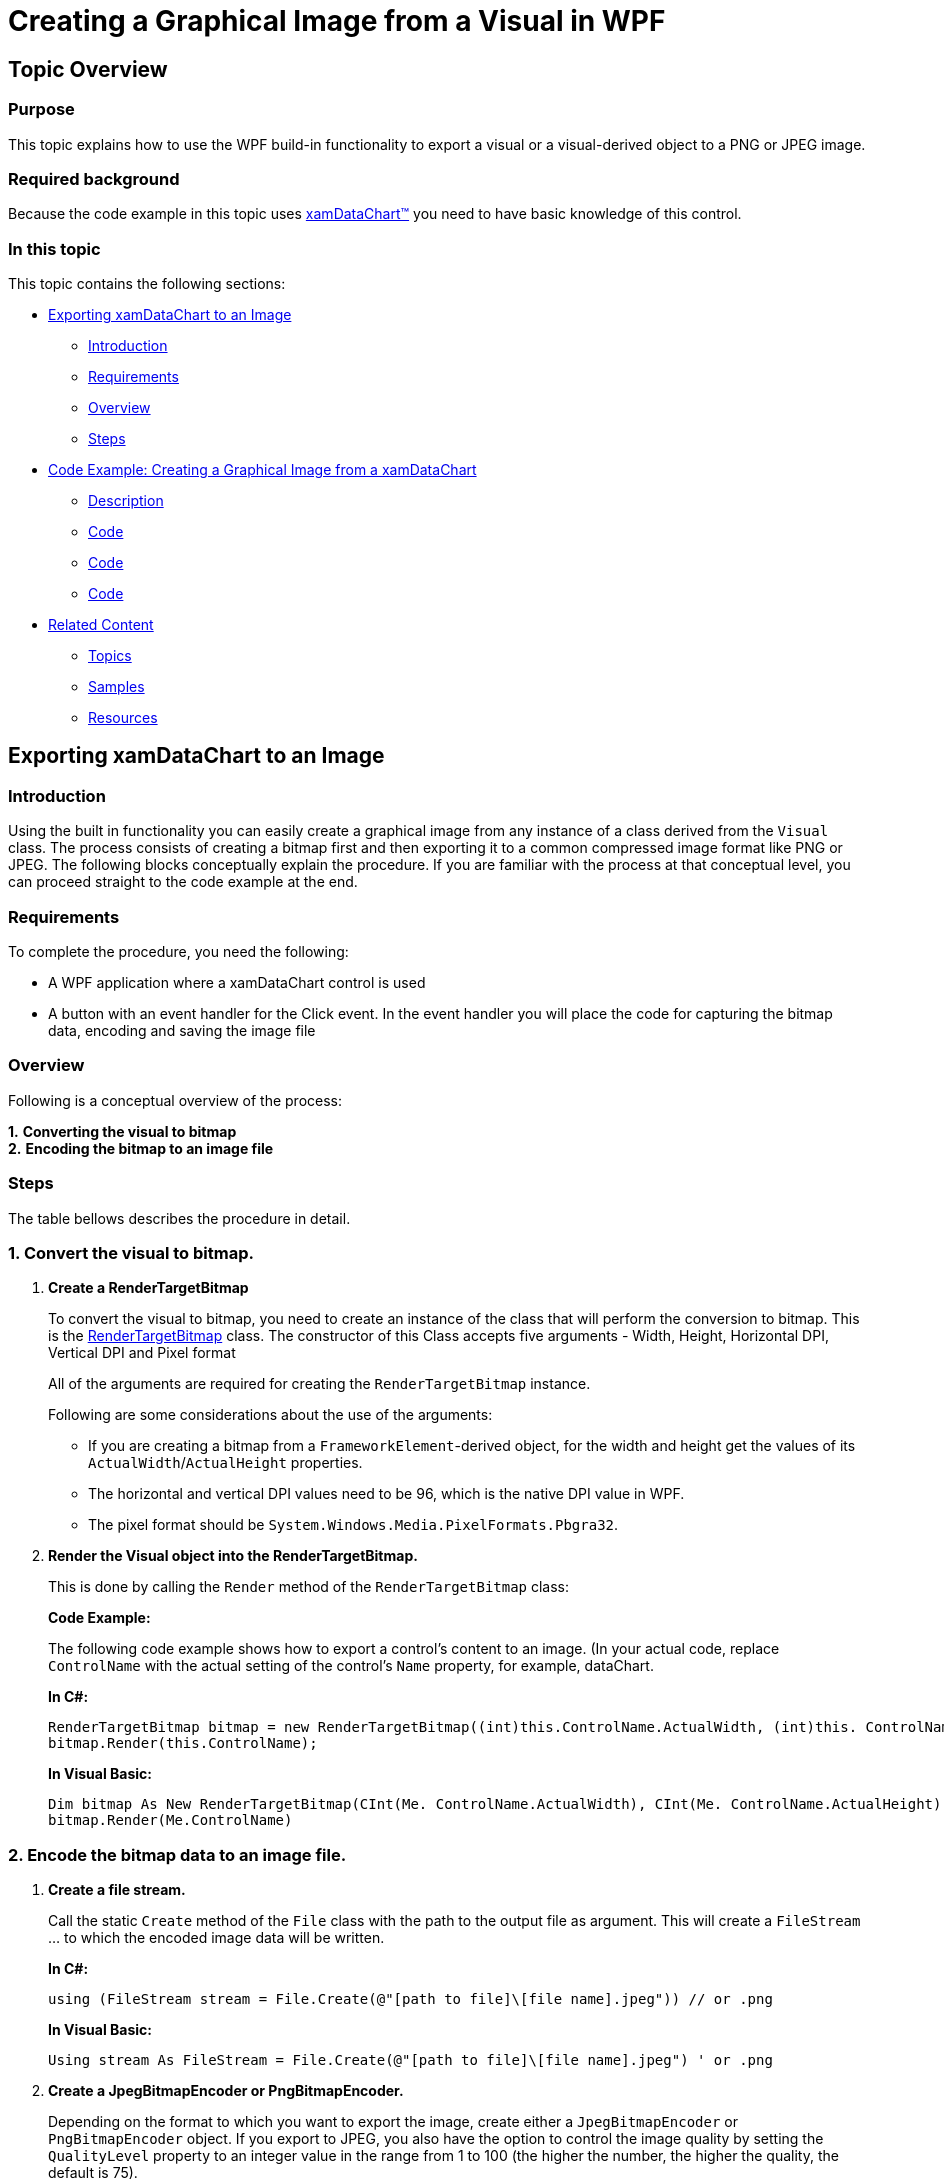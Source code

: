 ﻿////
|metadata|
{
    "name": "creating-a-graphical-image-from-a-visual-in-wpf",
    "controlName": [],
    "tags": ["Exporting","How Do I"],
    "guid": "b3e441f6-8cc9-4ffc-b3bc-7db2f8e1969f",
    "buildFlags": ["wpf"],
    "createdOn": "2012-03-26T14:59:01.5606054Z"
}
|metadata|
////

= Creating a Graphical Image from a Visual in WPF

== Topic Overview

=== Purpose

This topic explains how to use the WPF build-in functionality to export a visual or a visual-derived object to a PNG or JPEG image.

=== Required background

Because the code example in this topic uses link:datachart-datachart.html[xamDataChart™] you need to have basic knowledge of this control.

=== In this topic

This topic contains the following sections:

* <<_Ref319052957, Exporting xamDataChart to an Image >>
** <<_Ref319052954,Introduction>>
** <<_Ref319052987,Requirements>>
** <<_Ref319052990,Overview>>
** <<_Ref319052993,Steps>>

* <<_Ref319053343, Code Example: Creating a Graphical Image from a xamDataChart >>
** <<_Ref319053004,Description>>
** <<_Ref319053007,Code>>
** <<_Ref319053010,Code>>
** <<_Ref319053012,Code>>

* <<_Ref319053015, Related Content >>
** <<_Ref319053018,Topics>>
** <<_Ref319053021,Samples>>
** <<_Ref319053024,Resources>>

[[_Ref319052957]]
== Exporting xamDataChart to an Image

[[_Ref319052954]]

=== Introduction

Using the built in functionality you can easily create a graphical image from any instance of a class derived from the `Visual` class. The process consists of creating a bitmap first and then exporting it to a common compressed image format like PNG or JPEG. The following blocks conceptually explain the procedure. If you are familiar with the process at that conceptual level, you can proceed straight to the code example at the end.

[[_Ref319052987]]

=== Requirements

To complete the procedure, you need the following:

* A WPF application where a xamDataChart control is used
* A button with an event handler for the Click event. In the event handler you will place the code for capturing the bitmap data, encoding and saving the image file

[[_Ref319052990]]

=== Overview

Following is a conceptual overview of the process: +

*1.* *Converting the visual to bitmap* +
*2.* *Encoding the bitmap to an image file*

[[_Ref319052993]]

=== Steps

The table bellows describes the procedure in detail.

=== 1. Convert the visual to bitmap.

1. *Create a RenderTargetBitmap*
+
To convert the visual to bitmap, you need to create an instance of the class that will perform the conversion to bitmap. This is the link:http://msdn.microsoft.com/en-us/library/system.windows.media.imaging.rendertargetbitmap.aspx[RenderTargetBitmap] class. The constructor of this Class accepts five arguments - Width, Height, Horizontal DPI, Vertical DPI and Pixel format
+
All of the arguments are required for creating the `RenderTargetBitmap` instance.
+
Following are some considerations about the use of the arguments:

* If you are creating a bitmap from a `FrameworkElement`-derived object, for the width and height get the values of its `ActualWidth`/`ActualHeight` properties.
* The horizontal and vertical DPI values need to be 96, which is the native DPI value in WPF.
* The pixel format should be `System.Windows.Media.PixelFormats.Pbgra32`.

2. *Render the Visual object into the RenderTargetBitmap.*
+
This is done by calling the `Render` method of the `RenderTargetBitmap` class:
+
*Code Example:* 
+
The following code example shows how to export a control’s content to an image. (In your actual code, replace `ControlName` with the actual setting of the control’s `Name` property, for example, dataChart.
+
*In C#:*
+
[source,csharp]
----
RenderTargetBitmap bitmap = new RenderTargetBitmap((int)this.ControlName.ActualWidth, (int)this. ControlName.ActualHeight, 96, 96, PixelFormats.Pbgra32);
bitmap.Render(this.ControlName);
----
+
*In Visual Basic:*
+
[source,vb]
----
Dim bitmap As New RenderTargetBitmap(CInt(Me. ControlName.ActualWidth), CInt(Me. ControlName.ActualHeight), 96, 96, PixelFormats.Pbgra32)
bitmap.Render(Me.ControlName)
----

=== 2. Encode the bitmap data to an image file.

1. *Create a file stream.*
+
Call the static `Create` method of the `File` class with the path to the output file as argument. This will create a `FileStream` … to which the encoded image data will be written.
+
*In C#:*
+
[source,csharp]
----
using (FileStream stream = File.Create(@"[path to file]\[file name].jpeg")) // or .png
----
+
*In Visual Basic:*
+
[source,vb]
----
Using stream As FileStream = File.Create(@"[path to file]\[file name].jpeg") ' or .png
----

2. *Create a JpegBitmapEncoder or PngBitmapEncoder.*
+
Depending on the format to which you want to export the image, create either a `JpegBitmapEncoder` or `PngBitmapEncoder` object. If you export to JPEG, you also have the option to control the image quality by setting the `QualityLevel` property to an integer value in the range from 1 to 100 (the higher the number, the higher the quality, the default is 75).
+
*Code Example:*  Setting the image quality to 90:
+
*In C#:*
+
[source,csharp]
----
JpegBitmapEncoder encoder = new JpegBitmapEncoder();
encoder.QualityLevel = 90;
----
+
*In Visual Basic:*
+
[source,vb]
----
Dim encoder As New JpegBitmapEncoder()
encoder.QualityLevel = 90
----

3. *Add the bitmap of the RenderTargetBitmap to the Frames collection of the encoder.*
+
*In C#:*
+
[source,csharp]
----
encoder.Frames.Add(BitmapFrame.Create(bitmap));
----
+
*In Visual Basic:*
+
[source,vb]
----
encoder.Frames.Add(BitmapFrame.Create(bitmap))
----

4. *Save the encoded image.*
+
Call the Save method of the encoder passing the stream as the method parameter. This will save the encoded image into the specified file.
+
*In C#:*
+
[source,csharp]
----
encoder.Save(stream);
----
+
*In Visual Basic:*
+
[source,vb]
----
encoder.Save(stream)
----

[[_Ref319052998]]
[[_Ref319053343]]
== Code Example: Creating a Graphical Image from a xamDataChart

[[_Ref319053004]]

=== Description

The code below demonstrates how to let the user export the chart in a xamDataChart control as a jpg/png encoded image, when they click a button.

[[_Ref319053007]]

=== Code

*In XAML:*

[source,xaml]
----
…
<ig:XamDataChart xmlns:ig="http://schemas.infragistics.com/xaml"
 x:Name="dataChart">
…
</ig:XamDataChart>
<Button Click="SaveButton_Click" Content="Export Image"/>
…
----

[[_Ref319053010]]

*In C#:*

[source,csharp]
----
using System.IO;
using System.Windows;
using System.Windows.Media;
using System.Windows.Media.Imaging;
…
private void SaveButton_Click(object sender, RoutedEventArgs e)
{
    RenderTargetBitmap bitmap =
        new RenderTargetBitmap((int)this.dataChart.ActualWidth, 
            (int)this.dataChart.ActualHeight, 
                  96, 96, PixelFormats.Pbgra32);
    bitmap.Render(this.dataChart);
    using (FileStream stream = File.Create(@"[file path]\[file name].[extension]"))
    {
        JpegBitmapEncoder encoder = new JpegBitmapEncoder();
        encoder.QualityLevel = (int)this.qualitySlider.Value;
        encoder.Frames.Add(BitmapFrame.Create(bitmap));
        encoder.Save(stream);
        // If you want to export the xamDataChart to a PNG 
        // instead of JPEG, use this code block:
        // PngBitmapEncoder encoder = new PngBitmapEncoder();
        // encoder.Frames.Add(BitmapFrame.Create(bitmap));
        // encoder.Save(stream);
        }
    }
}
----

[[_Ref319053012]]

*In Visual Basic:*

[source,vb]
----
Imports System.IO
…
Private Sub SaveButton_Click(sender As Object, e As RoutedEventArgs)
      Dim bitmap As New RenderTargetBitmap(CInt(Me.SaveButtonButton.ActualWidth), CInt(Me.SaveButtonButton.ActualHeight), 96, 96, PixelFormats.Pbgra32)
      bitmap.Render(Me.SaveButtonButton)
      Using stream As Stream = File.Create((@"[file path]\[file name].[extension]")
            Dim encoder As New JpegBitmapEncoder()
            encoder.QualityLevel = 90
            encoder.Frames.Add(BitmapFrame.Create(bitmap))
                  encoder.Save(stream)
            'If you want to export the xamDataChart to a PNG
            'instead of JPEG, use this code block:
            'Dim encoder As New PngBitmapEncoder()
            'encoder.Frames.Add(BitmapFrame.Create(bitmap))
            'encoder.Save(stream)
      End Using
End Sub
----

[[_Ref319053015]]
== Related Content

[[_Ref319053018]]

=== Topics

The following topics provide additional information related to this topic.

[options="header", cols="a,a"]
|====
|Topic|Purpose

| link:datachart-getting-started-with-datachart.html[Getting Started with xamDataChart]
|You will learn how to add the xamDataChart control with simple data binding in Microsoft® Visual Studio® and Expression Blend®.

|====